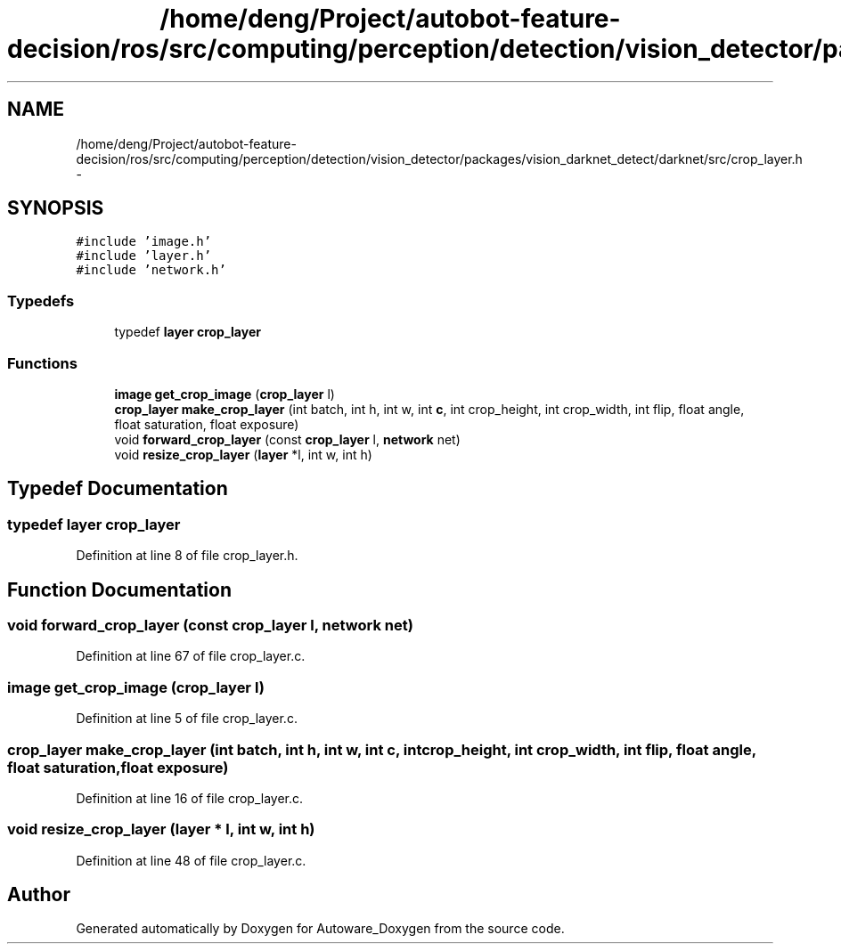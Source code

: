.TH "/home/deng/Project/autobot-feature-decision/ros/src/computing/perception/detection/vision_detector/packages/vision_darknet_detect/darknet/src/crop_layer.h" 3 "Fri May 22 2020" "Autoware_Doxygen" \" -*- nroff -*-
.ad l
.nh
.SH NAME
/home/deng/Project/autobot-feature-decision/ros/src/computing/perception/detection/vision_detector/packages/vision_darknet_detect/darknet/src/crop_layer.h \- 
.SH SYNOPSIS
.br
.PP
\fC#include 'image\&.h'\fP
.br
\fC#include 'layer\&.h'\fP
.br
\fC#include 'network\&.h'\fP
.br

.SS "Typedefs"

.in +1c
.ti -1c
.RI "typedef \fBlayer\fP \fBcrop_layer\fP"
.br
.in -1c
.SS "Functions"

.in +1c
.ti -1c
.RI "\fBimage\fP \fBget_crop_image\fP (\fBcrop_layer\fP l)"
.br
.ti -1c
.RI "\fBcrop_layer\fP \fBmake_crop_layer\fP (int batch, int h, int w, int \fBc\fP, int crop_height, int crop_width, int flip, float angle, float saturation, float exposure)"
.br
.ti -1c
.RI "void \fBforward_crop_layer\fP (const \fBcrop_layer\fP l, \fBnetwork\fP net)"
.br
.ti -1c
.RI "void \fBresize_crop_layer\fP (\fBlayer\fP *l, int w, int h)"
.br
.in -1c
.SH "Typedef Documentation"
.PP 
.SS "typedef \fBlayer\fP \fBcrop_layer\fP"

.PP
Definition at line 8 of file crop_layer\&.h\&.
.SH "Function Documentation"
.PP 
.SS "void forward_crop_layer (const \fBcrop_layer\fP l, \fBnetwork\fP net)"

.PP
Definition at line 67 of file crop_layer\&.c\&.
.SS "\fBimage\fP get_crop_image (\fBcrop_layer\fP l)"

.PP
Definition at line 5 of file crop_layer\&.c\&.
.SS "\fBcrop_layer\fP make_crop_layer (int batch, int h, int w, int c, int crop_height, int crop_width, int flip, float angle, float saturation, float exposure)"

.PP
Definition at line 16 of file crop_layer\&.c\&.
.SS "void resize_crop_layer (\fBlayer\fP * l, int w, int h)"

.PP
Definition at line 48 of file crop_layer\&.c\&.
.SH "Author"
.PP 
Generated automatically by Doxygen for Autoware_Doxygen from the source code\&.
